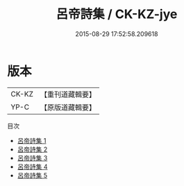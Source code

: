 #+TITLE: 呂帝詩集 / CK-KZ-jye

#+DATE: 2015-08-29 17:52:58.209618
* 版本
 |     CK-KZ|【重刊道藏輯要】|
 |      YP-C|【原版道藏輯要】|
目次
 - [[file:KR5i0050_001.txt][呂帝詩集 1]]
 - [[file:KR5i0050_002.txt][呂帝詩集 2]]
 - [[file:KR5i0050_003.txt][呂帝詩集 3]]
 - [[file:KR5i0050_004.txt][呂帝詩集 4]]
 - [[file:KR5i0050_005.txt][呂帝詩集 5]]
